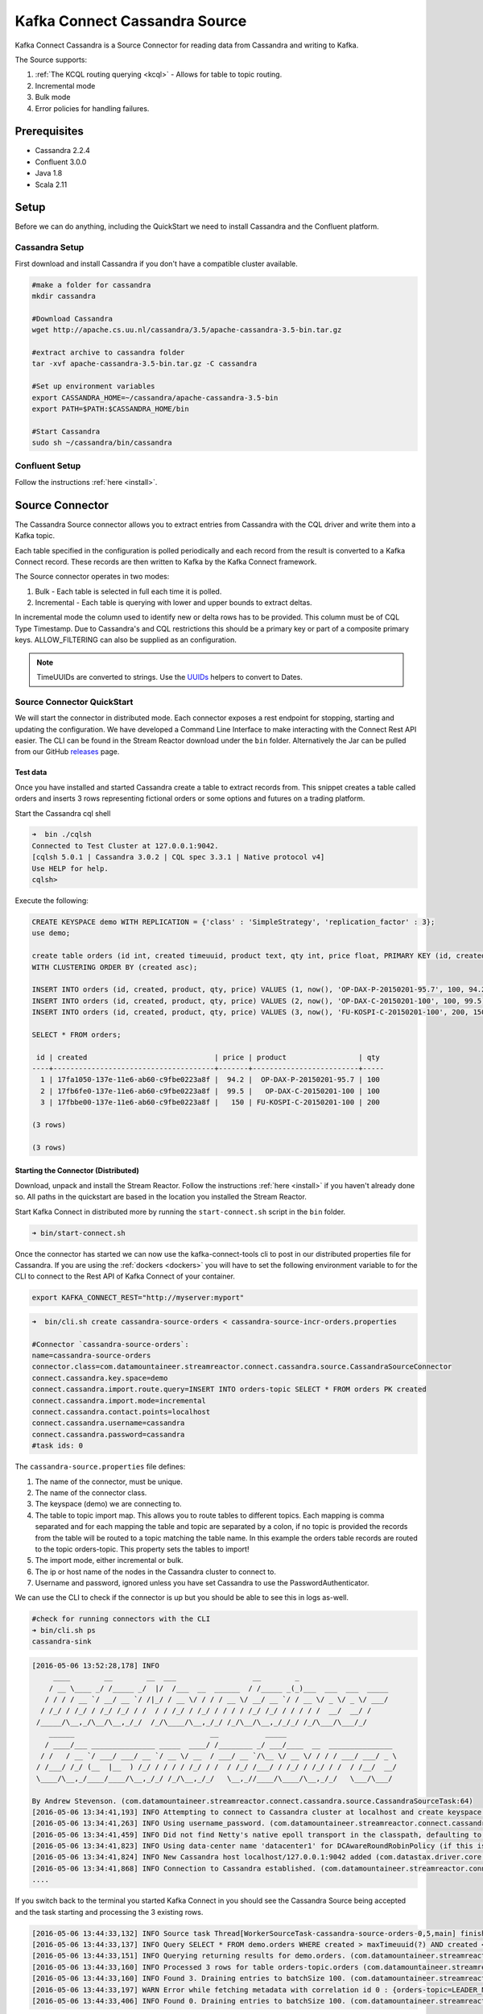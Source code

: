 Kafka Connect Cassandra Source
==============================

Kafka Connect Cassandra is a Source Connector for reading data from Cassandra and writing to Kafka.

The Source supports:

1. :ref:`The KCQL routing querying <kcql>` - Allows for table to topic routing.
2. Incremental mode
3. Bulk mode
4. Error policies for handling failures.

Prerequisites
-------------

-  Cassandra 2.2.4
-  Confluent 3.0.0
-  Java 1.8
-  Scala 2.11

Setup
-----

Before we can do anything, including the QuickStart we need to install Cassandra and the Confluent platform.

Cassandra Setup
~~~~~~~~~~~~~~~

First download and install Cassandra if you don't have a compatible
cluster available.

.. sourcecode:: bash

    #make a folder for cassandra
    mkdir cassandra

    #Download Cassandra
    wget http://apache.cs.uu.nl/cassandra/3.5/apache-cassandra-3.5-bin.tar.gz

    #extract archive to cassandra folder
    tar -xvf apache-cassandra-3.5-bin.tar.gz -C cassandra

    #Set up environment variables
    export CASSANDRA_HOME=~/cassandra/apache-cassandra-3.5-bin
    export PATH=$PATH:$CASSANDRA_HOME/bin

    #Start Cassandra
    sudo sh ~/cassandra/bin/cassandra

Confluent Setup
~~~~~~~~~~~~~~~

Follow the instructions :ref:`here <install>`.

Source Connector
----------------

The Cassandra Source connector allows you to extract entries from Cassandra with the CQL driver and write them into a
Kafka topic.

Each table specified in the configuration is polled periodically and each record from the result is converted to a Kafka
Connect record. These records are then written to Kafka by the Kafka Connect framework.

The Source connector operates in two modes:

1. Bulk - Each table is selected in full each time it is polled.
2. Incremental - Each table is querying with lower and upper bounds to
   extract deltas.

In incremental mode the column used to identify new or delta rows has to be provided. This column must be of CQL Type
Timestamp. Due to Cassandra's and CQL restrictions this should be a primary key or part of a composite primary keys.
ALLOW\_FILTERING can also be supplied as an configuration.

.. note::

    TimeUUIDs are converted to strings. Use the `UUIDs <https://docs.datastax.com/en/drivers/java/2.0/com/datastax/driver/core/utils/UUIDs.html>`__
    helpers to convert to Dates.

Source Connector QuickStart
~~~~~~~~~~~~~~~~~~~~~~~~~~~

We will start the connector in distributed mode. Each connector exposes a rest endpoint for stopping, starting and updating the configuration. We have developed
a Command Line Interface to make interacting with the Connect Rest API easier. The CLI can be found in the Stream Reactor download under
the ``bin`` folder. Alternatively the Jar can be pulled from our GitHub
`releases <https://github.com/datamountaineer/kafka-connect-tools/releases>`__ page.

Test data
^^^^^^^^^

Once you have installed and started Cassandra create a table to extract records from. This snippet creates a table called
orders and inserts 3 rows representing fictional orders or some options and futures on a trading platform.

Start the Cassandra cql shell

.. sourcecode:: bash

    ➜  bin ./cqlsh
    Connected to Test Cluster at 127.0.0.1:9042.
    [cqlsh 5.0.1 | Cassandra 3.0.2 | CQL spec 3.3.1 | Native protocol v4]
    Use HELP for help.
    cqlsh>

Execute the following:

.. sourcecode:: sql

    CREATE KEYSPACE demo WITH REPLICATION = {'class' : 'SimpleStrategy', 'replication_factor' : 3};
    use demo;

    create table orders (id int, created timeuuid, product text, qty int, price float, PRIMARY KEY (id, created))
    WITH CLUSTERING ORDER BY (created asc);

    INSERT INTO orders (id, created, product, qty, price) VALUES (1, now(), 'OP-DAX-P-20150201-95.7', 100, 94.2);
    INSERT INTO orders (id, created, product, qty, price) VALUES (2, now(), 'OP-DAX-C-20150201-100', 100, 99.5);
    INSERT INTO orders (id, created, product, qty, price) VALUES (3, now(), 'FU-KOSPI-C-20150201-100', 200, 150);

    SELECT * FROM orders;

     id | created                              | price | product                 | qty
    ----+--------------------------------------+-------+-------------------------+-----
      1 | 17fa1050-137e-11e6-ab60-c9fbe0223a8f |  94.2 |  OP-DAX-P-20150201-95.7 | 100
      2 | 17fb6fe0-137e-11e6-ab60-c9fbe0223a8f |  99.5 |   OP-DAX-C-20150201-100 | 100
      3 | 17fbbe00-137e-11e6-ab60-c9fbe0223a8f |   150 | FU-KOSPI-C-20150201-100 | 200

    (3 rows)

    (3 rows)

Starting the Connector (Distributed)
^^^^^^^^^^^^^^^^^^^^^^^^^^^^^^^^^^^^

Download, unpack and install the Stream Reactor. Follow the instructions :ref:`here <install>` if you haven't already done so.
All paths in the quickstart are based in the location you installed the Stream Reactor.

Start Kafka Connect in distributed more by running the ``start-connect.sh`` script in the ``bin`` folder.

.. sourcecode:: bash

    ➜ bin/start-connect.sh

Once the connector has started we can now use the kafka-connect-tools cli to post in our distributed properties file for Cassandra.
If you are using the :ref:`dockers <dockers>` you will have to set the following environment variable to for the CLI to
connect to the Rest API of Kafka Connect of your container.

.. sourcecode:: bash

   export KAFKA_CONNECT_REST="http://myserver:myport"

.. sourcecode:: bash

    ➜  bin/cli.sh create cassandra-source-orders < cassandra-source-incr-orders.properties

    #Connector `cassandra-source-orders`:
    name=cassandra-source-orders
    connector.class=com.datamountaineer.streamreactor.connect.cassandra.source.CassandraSourceConnector
    connect.cassandra.key.space=demo
    connect.cassandra.import.route.query=INSERT INTO orders-topic SELECT * FROM orders PK created
    connect.cassandra.import.mode=incremental
    connect.cassandra.contact.points=localhost
    connect.cassandra.username=cassandra
    connect.cassandra.password=cassandra
    #task ids: 0

The ``cassandra-source.properties`` file defines:

1. The name of the connector, must be unique.
2. The name of the connector class.
3. The keyspace (demo) we are connecting to.
4. The table to topic import map. This allows you to route tables to different topics. Each mapping is comma separated
   and for each mapping the table and topic are separated by a colon, if no topic is provided the records from the table
   will be routed to a topic matching the table name. In this example the orders table records are routed to the topic
   orders-topic. This property sets the tables to import!
5. The import mode, either incremental or bulk.
6. The ip or host name of the nodes in the Cassandra cluster to connect to.
7. Username and password, ignored unless you have set Cassandra to use the PasswordAuthenticator.

We can use the CLI to check if the connector is up but you should be able to see this in logs as-well.

.. sourcecode:: bash

    #check for running connectors with the CLI
    ➜ bin/cli.sh ps
    cassandra-sink

.. sourcecode:: bash

    [2016-05-06 13:52:28,178] INFO
         ____        __        __  ___                  __        _
        / __ \____ _/ /_____ _/  |/  /___  __  ______  / /_____ _(_)___  ___  ___  _____
       / / / / __ `/ __/ __ `/ /|_/ / __ \/ / / / __ \/ __/ __ `/ / __ \/ _ \/ _ \/ ___/
      / /_/ / /_/ / /_/ /_/ / /  / / /_/ / /_/ / / / / /_/ /_/ / / / / /  __/  __/ /
     /_____/\__,_/\__/\__,_/_/  /_/\____/\__,_/_/ /_/\__/\__,_/_/_/ /_/\___/\___/_/
        ______                                __           _____
       / ____/___ _______________ _____  ____/ /________ _/ ___/____  __  _______________
      / /   / __ `/ ___/ ___/ __ `/ __ \/ __  / ___/ __ `/\__ \/ __ \/ / / / ___/ ___/ _ \
     / /___/ /_/ (__  |__  ) /_/ / / / / /_/ / /  / /_/ /___/ / /_/ / /_/ / /  / /__/  __/
     \____/\__,_/____/____/\__,_/_/ /_/\__,_/_/   \__,_//____/\____/\__,_/_/   \___/\___/

    By Andrew Stevenson. (com.datamountaineer.streamreactor.connect.cassandra.source.CassandraSourceTask:64)
    [2016-05-06 13:34:41,193] INFO Attempting to connect to Cassandra cluster at localhost and create keyspace demo. (com.datamountaineer.streamreactor.connect.cassandra.CassandraConnection$:49)
    [2016-05-06 13:34:41,263] INFO Using username_password. (com.datamountaineer.streamreactor.connect.cassandra.CassandraConnection$:83)
    [2016-05-06 13:34:41,459] INFO Did not find Netty's native epoll transport in the classpath, defaulting to NIO. (com.datastax.driver.core.NettyUtil:83)
    [2016-05-06 13:34:41,823] INFO Using data-center name 'datacenter1' for DCAwareRoundRobinPolicy (if this is incorrect, please provide the correct datacenter name with DCAwareRoundRobinPolicy constructor) (com.datastax.driver.core.policies.DCAwareRoundRobinPolicy:95)
    [2016-05-06 13:34:41,824] INFO New Cassandra host localhost/127.0.0.1:9042 added (com.datastax.driver.core.Cluster:1475)
    [2016-05-06 13:34:41,868] INFO Connection to Cassandra established. (com.datamountaineer.streamreactor.connect.cassandra.source.CassandraSourceTask:87)
    ....


If you switch back to the terminal you started Kafka Connect in you should see the Cassandra Source being accepted and
the task starting and processing the 3 existing rows.

.. sourcecode:: bash

    [2016-05-06 13:44:33,132] INFO Source task Thread[WorkerSourceTask-cassandra-source-orders-0,5,main] finished initialization and start (org.apache.kafka.connect.runtime.WorkerSourceTask:342)
    [2016-05-06 13:44:33,137] INFO Query SELECT * FROM demo.orders WHERE created > maxTimeuuid(?) AND created <= minTimeuuid(?)  ALLOW FILTERING executing with bindings (2016-05-06 09:23:28+0200, 2016-05-06 13:44:33+0200). (com.datamountaineer.streamreactor.connect.cassandra.source.CassandraTableReader:156)
    [2016-05-06 13:44:33,151] INFO Querying returning results for demo.orders. (com.datamountaineer.streamreactor.connect.cassandra.source.CassandraTableReader:185)
    [2016-05-06 13:44:33,160] INFO Processed 3 rows for table orders-topic.orders (com.datamountaineer.streamreactor.connect.cassandra.source.CassandraTableReader:206)
    [2016-05-06 13:44:33,160] INFO Found 3. Draining entries to batchSize 100. (com.datamountaineer.streamreactor.connect.queues.QueueHelpers$:45)
    [2016-05-06 13:44:33,197] WARN Error while fetching metadata with correlation id 0 : {orders-topic=LEADER_NOT_AVAILABLE} (org.apache.kafka.clients.NetworkClient:582)
    [2016-05-06 13:44:33,406] INFO Found 0. Draining entries to batchSize 100. (com.datamountaineer.streamreactor.connect.queues.QueueHelpers$:45)

Check Kafka, 3 rows as before.

.. sourcecode:: bash

    ➜  confluent-3.0.1/bin/kafka-avro-console-consumer \
    --zookeeper localhost:2181 \
    --topic orders-topic \
    --from-beginning
    {"id":{"int":1},"created":{"string":"Thu May 05 13:24:22 CEST 2016"},"price":{"float":94.2},"product":{"string":"DAX-P-20150201-95.7"},"qty":{"int":100}}
    {"id":{"int":2},"created":{"string":"Thu May 05 13:26:21 CEST 2016"},"price":{"float":99.5},"product":{"string":"OP-DAX-C-20150201-100"},"qty":{"int":100}}
    {"id":{"int":3},"created":{"string":"Thu May 05 13:26:44 CEST 2016"},"price":{"float":150.0},"product":{"string":"FU-KOSPI-C-20150201-100"},"qty":{"int":200}}

The Source tasks will continue to poll but not pick up any new rows yet.

.. code-block::bash

    INFO Query SELECT * FROM demo.orders WHERE created > ? AND created <= ?  ALLOW FILTERING executing with bindings (Thu May 05 13:26:44 CEST 2016, Thu May 05 21:19:38 CEST 2016). (com.datamountaineer.streamreactor.connect.cassandra.source.CassandraTableReader:152)
    INFO Querying returning results for demo.orders. (com.datamountaineer.streamreactor.connect.cassandra.source.CassandraTableReader:181)
    INFO Processed 0 rows for table orders-topic.orders (com.datamountaineer.streamreactor.connect.cassandra.source.CassandraTableReader:202)

Inserting new data
''''''''''''''''''

Now lets insert a row into the Cassandra table. Start the CQL shell.

.. code-block:: bash

    ➜  bin ./cqlsh
    Connected to Test Cluster at 127.0.0.1:9042.
    [cqlsh 5.0.1 | Cassandra 3.0.2 | CQL spec 3.3.1 | Native protocol v4]
    Use HELP for help.

Execute the following:

.. code-block:: sql

    use demo;

    INSERT INTO orders (id, created, product, qty, price) VALUES (4, now(), 'FU-DATAMOUNTAINEER-C-20150201-100', 500, 10000);

    SELECT * FROM orders;

     id | created                              | price | product                           | qty
    ----+--------------------------------------+-------+-----------------------------------+-----
      1 | 17fa1050-137e-11e6-ab60-c9fbe0223a8f |  94.2 |            OP-DAX-P-20150201-95.7 | 100
      2 | 17fb6fe0-137e-11e6-ab60-c9fbe0223a8f |  99.5 |             OP-DAX-C-20150201-100 | 100
      4 | 02acf5d0-1380-11e6-ab60-c9fbe0223a8f | 10000 | FU-DATAMOUNTAINEER-C-20150201-100 | 500
      3 | 17fbbe00-137e-11e6-ab60-c9fbe0223a8f |   150 |           FU-KOSPI-C-20150201-100 | 200

    (4 rows)
    cqlsh:demo>

Check the logs.

.. sourcecode:: bash

    [2016-05-06 13:45:33,134] INFO Query SELECT * FROM demo.orders WHERE created > maxTimeuuid(?) AND created <= minTimeuuid(?)  ALLOW FILTERING executing with bindings (2016-05-06 13:31:37+0200, 2016-05-06 13:45:33+0200). (com.datamountaineer.streamreactor.connect.cassandra.source.CassandraTableReader:156)
    [2016-05-06 13:45:33,137] INFO Querying returning results for demo.orders. (com.datamountaineer.streamreactor.connect.cassandra.source.CassandraTableReader:185)
    [2016-05-06 13:45:33,138] INFO Processed 1 rows for table orders-topic.orders (com.datamountaineer.streamreactor.connect.cassandra.source.CassandraTableReader:206)
    [2016-05-06 13:45:33,138] INFO Found 0. Draining entries to batchSize 100. (com.datamountaineer.streamreactor.connect.queues.QueueHelpers$:45)

Check Kafka.

.. sourcecode:: bash

    ➜  confluent confluent-3.0.1/bin/kafka-avro-console-consumer \
    --zookeeper localhost:2181 \
    --topic orders-topic \
    --from-beginning

    {"id":{"int":1},"created":{"string":"17fa1050-137e-11e6-ab60-c9fbe0223a8f"},"price":{"float":94.2},"product":{"string":"OP-DAX-P-20150201-95.7"},"qty":{"int":100}}
    {"id":{"int":2},"created":{"string":"17fb6fe0-137e-11e6-ab60-c9fbe0223a8f"},"price":{"float":99.5},"product":{"string":"OP-DAX-C-20150201-100"},"qty":{"int":100}}
    {"id":{"int":3},"created":{"string":"17fbbe00-137e-11e6-ab60-c9fbe0223a8f"},"price":{"float":150.0},"product":{"string":"FU-KOSPI-C-20150201-100"},"qty":{"int":200}}
    {"id":{"int":4},"created":{"string":"02acf5d0-1380-11e6-ab60-c9fbe0223a8f"},"price":{"float":10000.0},"product":{"string":"FU-DATAMOUNTAINEER-C-20150201-100"},"qty":{"int":500}}

Bingo, we have our extra row.


Features
--------

Kafka Connect Query Language
~~~~~~~~~~~~~~~~~~~~~~~~~~~~

Both connectors support **K** afka **C** onnect **Q** uery **L** anguage found here
`GitHub repo <https://github.com/datamountaineer/kafka-connector-query-language>`_ allows for routing and mapping using
a SQL like syntax, consolidating typically features in to one configuration option.

Data Types
^^^^^^^^^^

The Source connector supports copying tables in bulk and incrementally to Kafka.

The following CQL data types are supported:

+-------------+---------------------+
| CQL Type    | Connect Data Type   |
+=============+=====================+
| TimeUUID    | Optional String     |
+-------------+---------------------+
| UUID        | Optional String     |
+-------------+---------------------+
| Inet        | Optional String     |
+-------------+---------------------+
| Ascii       | Optional String     |
+-------------+---------------------+
| Text        | Optional String     |
+-------------+---------------------+
| Timestamp   | Optional String     |
+-------------+---------------------+
| Date        | Optional String     |
+-------------+---------------------+
| Tuple       | Optional String     |
+-------------+---------------------+
| UDT         | Optional String     |
+-------------+---------------------+
| Boolean     | Optional Boolean    |
+-------------+---------------------+
| TinyInt     | Optional Int8       |
+-------------+---------------------+
| SmallInt    | Optional Int16      |
+-------------+---------------------+
| Int         | Optional Int32      |
+-------------+---------------------+
| Decimal     | Optional String     |
+-------------+---------------------+
| Float       | Optional Float32    |
+-------------+---------------------+
| Counter     | Optional Int64      |
+-------------+---------------------+
| BigInt      | Optional Int64      |
+-------------+---------------------+
| VarInt      | Optional Int64      |
+-------------+---------------------+
| Double      | Optional Int64      |
+-------------+---------------------+
| Time        | Optional Int64      |
+-------------+---------------------+
| Blob        | Optional Bytes      |
+-------------+---------------------+
| Map         | Optional String     |
+-------------+---------------------+
| List        | Optional String     |
+-------------+---------------------+
| Set         | Optional String     |
+-------------+---------------------+

.. note:: For Map, List and Set the value is extracted from the Cassandra Row and inserted as a JSON string representation.

Modes
^^^^^

The Source connector runs in both bulk and incremental mode.

Each mode has a polling interval. This interval determines how often the readers execute queries against the Cassandra
tables. It applies to both incremental and bulk modes. The ``cassandra.import.mode`` setting controls the import behaviour.

Incremental
'''''''''''

In ``incremental`` mode the connector supports querying based on a column in the tables with CQL data type of TimeUUID.

Kafka Connect tracks the latest record it retrieved from each table, so it can start at the correct location on the next
iteration (or in case of a crash). In this case the maximum value of the records returned by the result-set is tracked
and stored in Kafka by the framework. If no offset is found for the table at startup a default timestamp of 1900-01-01
is used. This is then passed to a prepared statement containing a range query. For example:

.. sourcecode:: sql

    SELECT * FROM demo.orders WHERE created > maxTimeuuid(?) AND created <= minTimeuuid(?)

.. warning::::

    If the column used for tracking timestamps is a compound key, ALLOW FILTERING is appended to the query.
    This can have a detrimental performance impact of Cassandra as it is effectively issuing a full scan.

Bulk
''''

In ``bulk`` mode the connector extracts the full table, no where clause is attached to the query.

.. warning::

    Watch out with the poll interval. After each interval the bulk query will be executed again.

Topic Routing
^^^^^^^^^^^^^

The Sink supports topic routing that allows mapping the messages from topics to a specific table. For example map
a topic called "bloomberg_prices" to a table called "prices". This mapping is set in the
``connect.cassandra.import.route.query`` option.

Error Polices
~~~~~~~~~~~~~

The Sink has three error policies that determine how failed writes to the target database are handled. The error policies
affect the behaviour of the schema evolution characteristics of the sink. See the schema evolution section for more
information.

**Throw**

Any error on write to the target database will be propagated up and processing is stopped. This is the default
behaviour.

**Noop**

Any error on write to the target database is ignored and processing continues.

.. warning::

    This can lead to missed errors if you don't have adequate monitoring. Data is not lost as it's still in Kafka
    subject to Kafka's retention policy. The Sink currently does **not** distinguish between integrity constraint
    violations and or other expections thrown by drivers..

**Retry**

Any error on write to the target database causes the RetryIterable exception to be thrown. This causes the
Kafka connect framework to pause and replay the message. Offsets are not committed. For example, if the table is offline
it will cause a write failure, the message can be replayed. With the Retry policy the issue can be fixed without stopping
the sink.

The length of time the Sink will retry can be controlled by using the ``connect.cassandra.source.max.retries`` and the
``connect.cassandra.source.retry.interval``.

Configurations
--------------

``connect.cassandra.contact.points``

Contact points (hosts) in Cassandra cluster.

* Data type: string
* Optional : no

``connect.cassandra.key.space``

Key space the tables to write belong to.

* Data type: string
* Optional : no

``connect.cassandra.port``

Port for the native Java driver.

* Data type: int
* Optional : yes
* Default : 9042


``connect.cassandra.username``

Username to connect to Cassandra with if ``connect.cassandra.authentication.mode`` is set to *username_password*.

* Data type: string
* Optional : yes

``connect.cassandra.password``

Password to connect to Cassandra with if ``connect.cassandra.authentication.mode`` is set to *username_password*.

* Data type: string
* Optional : yes

``connect.cassandra.ssl.enabled``

Enables SSL communication against SSL enable Cassandra cluster.

* Data type: boolean
* Optional : yes
* Default : false

``connect.cassandra.trust.store.password``

Password for truststore.

* Data type: string
* Optional : yes

``connect.cassandra.key.store.path``

Path to truststore.

* Data type: string
* Optional : yes

``connect.cassandra.key.store.password``

Password for key store.

* Data type: string
* Optional : yes

``connect.cassandra.ssl.client.cert.auth``

Path to keystore.

* Data type: string
* Optional : yes


``connect.cassandra.import.poll.interval``


The polling interval between queries against tables for bulk mode in milliseconds.
Default is 1 minute.

* Data type: int
* Optional : yes
* Default  : 10

.. warning::

    WATCH OUT WITH BULK MODE AS MAY REPEATEDLY PULL IN THE SAME DATE.

``connect.cassandra.import.mode``

Either bulk or incremental.

* Data type : string
* Optional  : no


``connect.cassandra.import.route.query``

Kafka connect query language expression. Allows for expressive table to topic routing, field selection and renaming.
In incremental mode the timestampColumn can be specified by ``PK colName``.

Examples:

.. sourcecode:: sql

    INSERT INTO TOPIC1 SELECT * FROM TOPIC1 PK myTimeUUICol

* Data type : string
* Optional  : no

.. warning::

    The timestamp column must be of CQL Type TimeUUID.

``connect.cassandra.import.fetch.size``

The fetch size for the Cassandra driver to read.

* Data type : int
* Optional  : yes
* Default   : 1000

``connect.cassandra.source.task.buffer.size``

The size of the queue for buffering resultset records before write to Kafka.

* Data type : int
* Optional  : yes
* Default   : 10000


``connect.cassandra.source.task.batch.size``

The number of records the Source  task should drain from the reader queue.

* Data type : int
* Optional  : yes
* Default   : 1000

``connect.cassandra.source.error.policy``

Specifies the action to be taken if an error occurs while inserting the data.

There are three available options, **noop**, the error is swallowed, **throw**, the error is allowed to propagate and retry.
For **retry** the Kafka message is redelivered up to a maximum number of times specified by the ``connect.cassandra.source.max.retries``
option. The ``connect.cassandra.sink.retry.interval`` option specifies the interval between retries.

The errors will be logged automatically.

* Type: string
* Importance: high
* Default: ``throw``

``connect.cassandra.source.max.retries``

The maximum number of times a message is retried. Only valid when the ``connect.cassandra.source.error.policy`` is set to ``retry``.

* Type: string
* Importance: high
* Default: 10

``connect.cassandra.source.retry.interval``

The interval, in milliseconds between retries if the Sink is using ``connect.cassandra.source.error.policy`` set to **RETRY**.

* Type: int
* Importance: medium
* Default : 60000 (1 minute)



Bulk Example
~~~~~~~~~~~~

.. sourcecode:: bash

    name=cassandra-source-orders-bulk
    connector.class=com.datamountaineer.streamreactor.connect.cassandra.source.CassandraSourceConnector
    connect.cassandra.key.space=demo
    connect.cassandra.import.route.query=INSERT INTO TABLE_X SELECT * FROM TOPIC_Y
    connect.cassandra.import.mode=bulk
    connect.cassandra.contact.points=localhost
    connect.cassandra.username=cassandra
    connect.cassandra.password=cassandra

Incremental Example
~~~~~~~~~~~~~~~~~~~

.. sourcecode:: bash

    name=cassandra-source-orders-incremental
    connector.class=com.datamountaineer.streamreactor.connect.cassandra.source.CassandraSourceConnector
    connect.cassandra.key.space=demo
    connect.cassandra.import.route.query=INSERT INTO TABLE_X SELECT * FROM TOPIC_Y PK created
    connect.cassandra.import.mode=incremental
    connect.cassandra.contact.points=localhost
    connect.cassandra.username=cassandra
    connect.cassandra.password=cassandra


Schema Evolution
----------------

Upstream changes to schemas are handled by Schema registry which will validate the addition and removal or fields,
data type changes and if defaults are set. The Schema Registry enforces Avro schema evolution rules. More information
can be found `here <http://docs.confluent.io/3.0.1/schema-registry/docs/api.html#compatibility>`_.

For the Source connector, at present no column selection is handled, every column from the table is queried to column
additions and deletions are handled in accordance with the compatibility mode of the Schema Registry.

Future releases will support auto creation of tables and adding columns on changes to the topic schema.

Deployment Guidelines
---------------------

TODO

TroubleShooting
---------------

TODO

